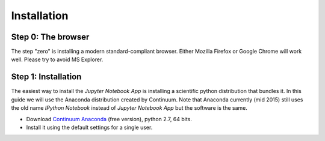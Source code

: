 Installation
============

Step 0: The browser
-------------------

The step "zero" is installing a modern standard-compliant browser. Either
Mozilla Firefox or Google Chrome will work well. Please try to avoid
MS Explorer.

Step 1: Installation
--------------------

The easiest way to install the *Jupyter Notebook App* is
installing a scientific python distribution that bundles it.
In this guide we will use the Anaconda distribution created by Continuum.
Note that Anaconda currently (mid 2015) still uses the old name
*IPython Notebook* instead of *Jupyter Notebook App* but the software is the same.

- Download `Continuum Anaconda <https://store.continuum.io/cshop/anaconda/>`_
  (free version), python 2.7, 64 bits.

- Install it using the default settings for a single user.

